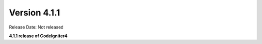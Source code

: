 Version 4.1.1
====================================================

Release Date: Not released

**4.1.1 release of CodeIgniter4**
